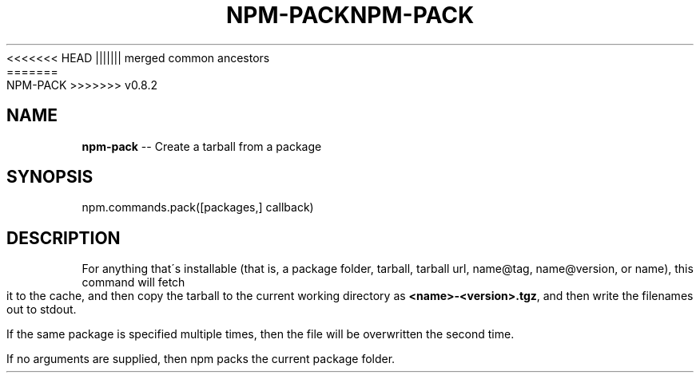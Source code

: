 .\" Generated with Ronnjs/v0.1
.\" http://github.com/kapouer/ronnjs/
.
<<<<<<< HEAD
.TH "NPM\-PACK" "3" "June 2012" "" ""
||||||| merged common ancestors
.TH "NPM\-PACK" "3" "May 2012" "" ""
=======
.TH "NPM\-PACK" "3" "July 2012" "" ""
>>>>>>> v0.8.2
.
.SH "NAME"
\fBnpm-pack\fR \-\- Create a tarball from a package
.
.SH "SYNOPSIS"
.
.nf
npm\.commands\.pack([packages,] callback)
.
.fi
.
.SH "DESCRIPTION"
For anything that\'s installable (that is, a package folder, tarball,
tarball url, name@tag, name@version, or name), this command will fetch
it to the cache, and then copy the tarball to the current working
directory as \fB<name>\-<version>\.tgz\fR, and then write the filenames out to
stdout\.
.
.P
If the same package is specified multiple times, then the file will be
overwritten the second time\.
.
.P
If no arguments are supplied, then npm packs the current package folder\.
